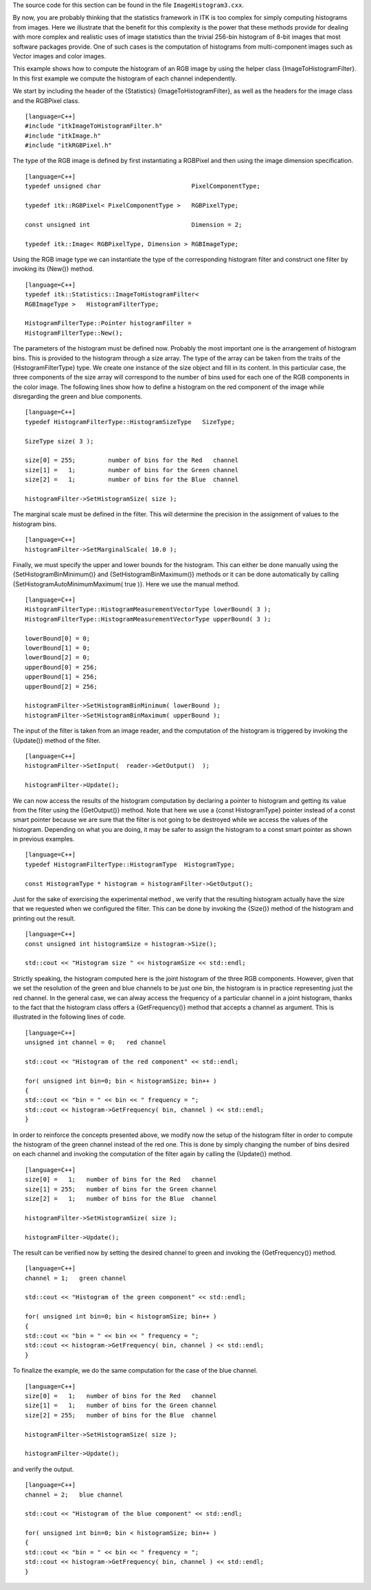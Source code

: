 The source code for this section can be found in the file
``ImageHistogram3.cxx``.

By now, you are probably thinking that the statistics framework in ITK
is too complex for simply computing histograms from images. Here we
illustrate that the benefit for this complexity is the power that these
methods provide for dealing with more complex and realistic uses of
image statistics than the trivial 256-bin histogram of 8-bit images that
most software packages provide. One of such cases is the computation of
histograms from multi-component images such as Vector images and color
images.

This example shows how to compute the histogram of an RGB image by using
the helper class {ImageToHistogramFilter}. In this first example we
compute the histogram of each channel independently.

We start by including the header of the {Statistics}
{ImageToHistogramFilter}, as well as the headers for the image class and
the RGBPixel class.

::

    [language=C++]
    #include "itkImageToHistogramFilter.h"
    #include "itkImage.h"
    #include "itkRGBPixel.h"

The type of the RGB image is defined by first instantiating a RGBPixel
and then using the image dimension specification.

::

    [language=C++]
    typedef unsigned char                         PixelComponentType;

    typedef itk::RGBPixel< PixelComponentType >   RGBPixelType;

    const unsigned int                            Dimension = 2;

    typedef itk::Image< RGBPixelType, Dimension > RGBImageType;

Using the RGB image type we can instantiate the type of the
corresponding histogram filter and construct one filter by invoking its
{New()} method.

::

    [language=C++]
    typedef itk::Statistics::ImageToHistogramFilter<
    RGBImageType >   HistogramFilterType;

    HistogramFilterType::Pointer histogramFilter =
    HistogramFilterType::New();

The parameters of the histogram must be defined now. Probably the most
important one is the arrangement of histogram bins. This is provided to
the histogram through a size array. The type of the array can be taken
from the traits of the {HistogramFilterType} type. We create one
instance of the size object and fill in its content. In this particular
case, the three components of the size array will correspond to the
number of bins used for each one of the RGB components in the color
image. The following lines show how to define a histogram on the red
component of the image while disregarding the green and blue components.

::

    [language=C++]
    typedef HistogramFilterType::HistogramSizeType   SizeType;

    SizeType size( 3 );

    size[0] = 255;         number of bins for the Red   channel
    size[1] =   1;         number of bins for the Green channel
    size[2] =   1;         number of bins for the Blue  channel

    histogramFilter->SetHistogramSize( size );

The marginal scale must be defined in the filter. This will determine
the precision in the assignment of values to the histogram bins.

::

    [language=C++]
    histogramFilter->SetMarginalScale( 10.0 );

Finally, we must specify the upper and lower bounds for the histogram.
This can either be done manually using the {SetHistogramBinMinimum()}
and {SetHistogramBinMaximum()} methods or it can be done automatically
by calling {SetHistogramAutoMinimumMaximum( true )}. Here we use the
manual method.

::

    [language=C++]
    HistogramFilterType::HistogramMeasurementVectorType lowerBound( 3 );
    HistogramFilterType::HistogramMeasurementVectorType upperBound( 3 );

    lowerBound[0] = 0;
    lowerBound[1] = 0;
    lowerBound[2] = 0;
    upperBound[0] = 256;
    upperBound[1] = 256;
    upperBound[2] = 256;

    histogramFilter->SetHistogramBinMinimum( lowerBound );
    histogramFilter->SetHistogramBinMaximum( upperBound );

The input of the filter is taken from an image reader, and the
computation of the histogram is triggered by invoking the {Update()}
method of the filter.

::

    [language=C++]
    histogramFilter->SetInput(  reader->GetOutput()  );

    histogramFilter->Update();

We can now access the results of the histogram computation by declaring
a pointer to histogram and getting its value from the filter using the
{GetOutput()} method. Note that here we use a {const HistogramType}
pointer instead of a const smart pointer because we are sure that the
filter is not going to be destroyed while we access the values of the
histogram. Depending on what you are doing, it may be safer to assign
the histogram to a const smart pointer as shown in previous examples.

::

    [language=C++]
    typedef HistogramFilterType::HistogramType  HistogramType;

    const HistogramType * histogram = histogramFilter->GetOutput();

Just for the sake of exercising the experimental method , we verify that
the resulting histogram actually have the size that we requested when we
configured the filter. This can be done by invoking the {Size()} method
of the histogram and printing out the result.

::

    [language=C++]
    const unsigned int histogramSize = histogram->Size();

    std::cout << "Histogram size " << histogramSize << std::endl;

Strictly speaking, the histogram computed here is the joint histogram of
the three RGB components. However, given that we set the resolution of
the green and blue channels to be just one bin, the histogram is in
practice representing just the red channel. In the general case, we can
alway access the frequency of a particular channel in a joint histogram,
thanks to the fact that the histogram class offers a {GetFrequency()}
method that accepts a channel as argument. This is illustrated in the
following lines of code.

::

    [language=C++]
    unsigned int channel = 0;   red channel

    std::cout << "Histogram of the red component" << std::endl;

    for( unsigned int bin=0; bin < histogramSize; bin++ )
    {
    std::cout << "bin = " << bin << " frequency = ";
    std::cout << histogram->GetFrequency( bin, channel ) << std::endl;
    }

In order to reinforce the concepts presented above, we modify now the
setup of the histogram filter in order to compute the histogram of the
green channel instead of the red one. This is done by simply changing
the number of bins desired on each channel and invoking the computation
of the filter again by calling the {Update()} method.

::

    [language=C++]
    size[0] =   1;   number of bins for the Red   channel
    size[1] = 255;   number of bins for the Green channel
    size[2] =   1;   number of bins for the Blue  channel

    histogramFilter->SetHistogramSize( size );

    histogramFilter->Update();

The result can be verified now by setting the desired channel to green
and invoking the {GetFrequency()} method.

::

    [language=C++]
    channel = 1;   green channel

    std::cout << "Histogram of the green component" << std::endl;

    for( unsigned int bin=0; bin < histogramSize; bin++ )
    {
    std::cout << "bin = " << bin << " frequency = ";
    std::cout << histogram->GetFrequency( bin, channel ) << std::endl;
    }

To finalize the example, we do the same computation for the case of the
blue channel.

::

    [language=C++]
    size[0] =   1;   number of bins for the Red   channel
    size[1] =   1;   number of bins for the Green channel
    size[2] = 255;   number of bins for the Blue  channel

    histogramFilter->SetHistogramSize( size );

    histogramFilter->Update();

and verify the output.

::

    [language=C++]
    channel = 2;   blue channel

    std::cout << "Histogram of the blue component" << std::endl;

    for( unsigned int bin=0; bin < histogramSize; bin++ )
    {
    std::cout << "bin = " << bin << " frequency = ";
    std::cout << histogram->GetFrequency( bin, channel ) << std::endl;
    }

